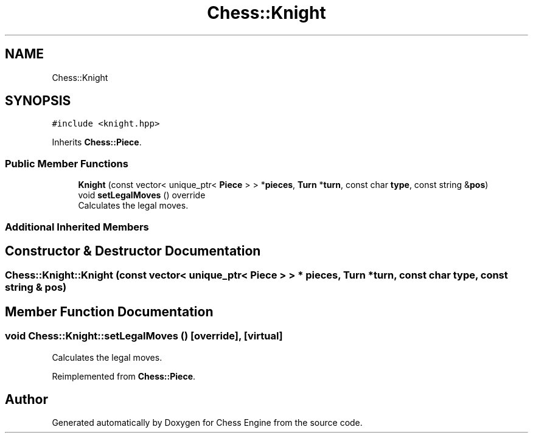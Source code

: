 .TH "Chess::Knight" 3 "Sun Sep 11 2022" "Chess Engine" \" -*- nroff -*-
.ad l
.nh
.SH NAME
Chess::Knight
.SH SYNOPSIS
.br
.PP
.PP
\fC#include <knight\&.hpp>\fP
.PP
Inherits \fBChess::Piece\fP\&.
.SS "Public Member Functions"

.in +1c
.ti -1c
.RI "\fBKnight\fP (const vector< unique_ptr< \fBPiece\fP > > *\fBpieces\fP, \fBTurn\fP *\fBturn\fP, const char \fBtype\fP, const string &\fBpos\fP)"
.br
.ti -1c
.RI "void \fBsetLegalMoves\fP () override"
.br
.RI "Calculates the legal moves\&. "
.in -1c
.SS "Additional Inherited Members"
.SH "Constructor & Destructor Documentation"
.PP 
.SS "Chess::Knight::Knight (const vector< unique_ptr< \fBPiece\fP > > * pieces, \fBTurn\fP * turn, const char type, const string & pos)"

.SH "Member Function Documentation"
.PP 
.SS "void Chess::Knight::setLegalMoves ()\fC [override]\fP, \fC [virtual]\fP"

.PP
Calculates the legal moves\&. 
.PP
Reimplemented from \fBChess::Piece\fP\&.

.SH "Author"
.PP 
Generated automatically by Doxygen for Chess Engine from the source code\&.
